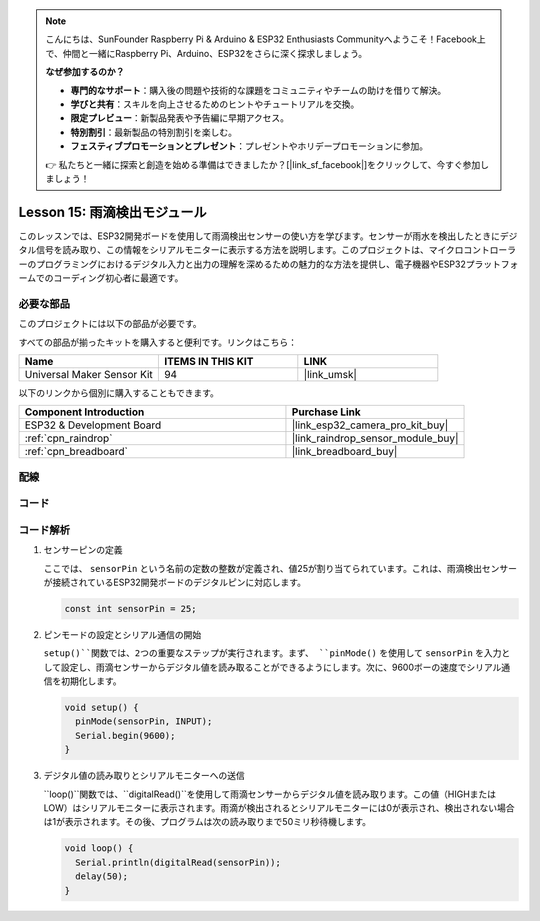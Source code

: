 .. note::

    こんにちは、SunFounder Raspberry Pi & Arduino & ESP32 Enthusiasts Communityへようこそ！Facebook上で、仲間と一緒にRaspberry Pi、Arduino、ESP32をさらに深く探求しましょう。

    **なぜ参加するのか？**

    - **専門的なサポート**：購入後の問題や技術的な課題をコミュニティやチームの助けを借りて解決。
    - **学びと共有**：スキルを向上させるためのヒントやチュートリアルを交換。
    - **限定プレビュー**：新製品発表や予告編に早期アクセス。
    - **特別割引**：最新製品の特別割引を楽しむ。
    - **フェスティブプロモーションとプレゼント**：プレゼントやホリデープロモーションに参加。

    👉 私たちと一緒に探索と創造を始める準備はできましたか？[|link_sf_facebook|]をクリックして、今すぐ参加しましょう！
    
.. _esp32_lesson15_raindrop:

Lesson 15: 雨滴検出モジュール
=======================================

このレッスンでは、ESP32開発ボードを使用して雨滴検出センサーの使い方を学びます。センサーが雨水を検出したときにデジタル信号を読み取り、この情報をシリアルモニターに表示する方法を説明します。このプロジェクトは、マイクロコントローラーのプログラミングにおけるデジタル入力と出力の理解を深めるための魅力的な方法を提供し、電子機器やESP32プラットフォームでのコーディング初心者に最適です。

必要な部品
--------------------------

このプロジェクトには以下の部品が必要です。

すべての部品が揃ったキットを購入すると便利です。リンクはこちら：

.. list-table::
    :widths: 20 20 20
    :header-rows: 1

    *   - Name	
        - ITEMS IN THIS KIT
        - LINK
    *   - Universal Maker Sensor Kit
        - 94
        - |link_umsk|

以下のリンクから個別に購入することもできます。

.. list-table::
    :widths: 30 20
    :header-rows: 1

    *   - Component Introduction
        - Purchase Link

    *   - ESP32 & Development Board
        - |link_esp32_camera_pro_kit_buy|
    *   - :ref:`cpn_raindrop`
        - |link_raindrop_sensor_module_buy|
    *   - :ref:`cpn_breadboard`
        - |link_breadboard_buy|


配線
---------------------------

.. image:: img/Lesson_15_Raindrop_Detection_Module_esp32_bb.png
    :width: 100%


コード
---------------------------

.. raw:: html

    <iframe src=https://create.arduino.cc/editor/sunfounder01/5aff47ab-22c5-4500-bbe3-fefc55f6e40f/preview?embed style="height:510px;width:100%;margin:10px 0" frameborder=0></iframe>

コード解析
---------------------------

1. センサーピンの定義

   ここでは、 ``sensorPin`` という名前の定数の整数が定義され、値25が割り当てられています。これは、雨滴検出センサーが接続されているESP32開発ボードのデジタルピンに対応します。

   .. code-block:: arduino
   
       const int sensorPin = 25;

2. ピンモードの設定とシリアル通信の開始

   ``setup()``関数では、2つの重要なステップが実行されます。まず、 ``pinMode()`` を使用して ``sensorPin`` を入力として設定し、雨滴センサーからデジタル値を読み取ることができるようにします。次に、9600ボーの速度でシリアル通信を初期化します。

   .. code-block:: arduino
   
       void setup() {
         pinMode(sensorPin, INPUT);
         Serial.begin(9600);
       }

3. デジタル値の読み取りとシリアルモニターへの送信

   ``loop()``関数では、``digitalRead()``を使用して雨滴センサーからデジタル値を読み取ります。この値（HIGHまたはLOW）はシリアルモニターに表示されます。雨滴が検出されるとシリアルモニターには0が表示され、検出されない場合は1が表示されます。その後、プログラムは次の読み取りまで50ミリ秒待機します。

   .. code-block:: arduino
   
       void loop() {
         Serial.println(digitalRead(sensorPin));
         delay(50);
       }

